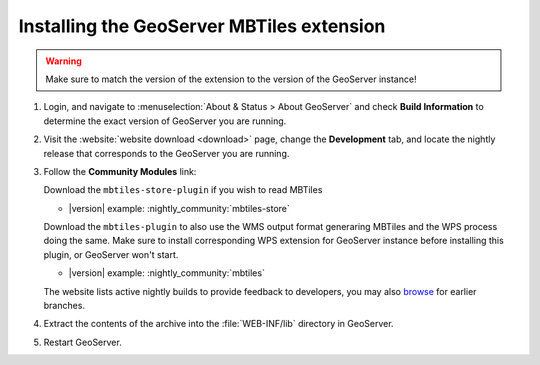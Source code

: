 Installing the GeoServer MBTiles extension
==========================================

.. warning:: Make sure to match the version of the extension to the version of the GeoServer instance!

#. Login, and navigate to :menuselection:`About & Status > About GeoServer` and check **Build Information**
   to determine the exact version of GeoServer you are running.

#. Visit the :website:`website download <download>` page, change the **Development** tab,
   and locate the nightly release that corresponds to the GeoServer you are running.
   
#. Follow the **Community Modules** link:

   Download the ``mbtiles-store-plugin`` if you wish to read MBTiles
   
   * |version| example: :nightly_community:`mbtiles-store`
   
   Download the ``mbtiles-plugin`` to also use the WMS output format generaring MBTiles and the WPS process doing the same. Make sure to install corresponding WPS extension for GeoServer instance before installing this plugin, or GeoServer won't start.
   
   * |version| example: :nightly_community:`mbtiles`
   
   The website lists active nightly builds to provide feedback to developers,
   you may also `browse <https://build.geoserver.org/geoserver/>`__ for earlier branches.

#. Extract the contents of the archive into the :file:`WEB-INF/lib` directory in GeoServer.

#. Restart GeoServer.
